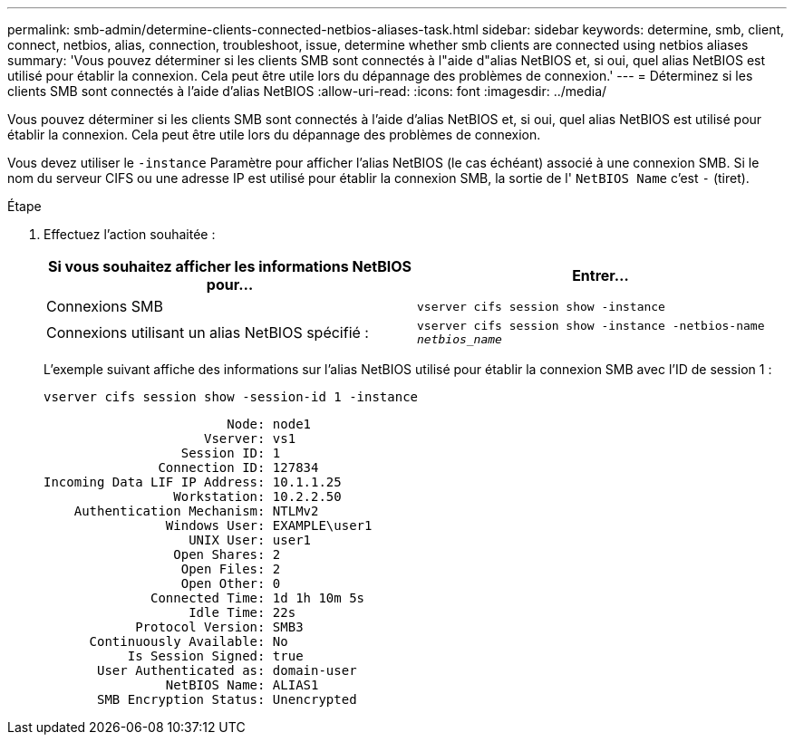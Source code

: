 ---
permalink: smb-admin/determine-clients-connected-netbios-aliases-task.html 
sidebar: sidebar 
keywords: determine, smb, client, connect, netbios, alias, connection, troubleshoot, issue, determine whether smb clients are connected using netbios aliases 
summary: 'Vous pouvez déterminer si les clients SMB sont connectés à l"aide d"alias NetBIOS et, si oui, quel alias NetBIOS est utilisé pour établir la connexion. Cela peut être utile lors du dépannage des problèmes de connexion.' 
---
= Déterminez si les clients SMB sont connectés à l'aide d'alias NetBIOS
:allow-uri-read: 
:icons: font
:imagesdir: ../media/


[role="lead"]
Vous pouvez déterminer si les clients SMB sont connectés à l'aide d'alias NetBIOS et, si oui, quel alias NetBIOS est utilisé pour établir la connexion. Cela peut être utile lors du dépannage des problèmes de connexion.

Vous devez utiliser le `-instance` Paramètre pour afficher l'alias NetBIOS (le cas échéant) associé à une connexion SMB. Si le nom du serveur CIFS ou une adresse IP est utilisé pour établir la connexion SMB, la sortie de l' `NetBIOS Name` c'est `-` (tiret).

.Étape
. Effectuez l'action souhaitée :
+
|===
| Si vous souhaitez afficher les informations NetBIOS pour... | Entrer... 


 a| 
Connexions SMB
 a| 
`vserver cifs session show -instance`



 a| 
Connexions utilisant un alias NetBIOS spécifié :
 a| 
`vserver cifs session show -instance -netbios-name _netbios_name_`

|===
+
L'exemple suivant affiche des informations sur l'alias NetBIOS utilisé pour établir la connexion SMB avec l'ID de session 1 :

+
`vserver cifs session show -session-id 1 -instance`

+
[listing]
----

                        Node: node1
                     Vserver: vs1
                  Session ID: 1
               Connection ID: 127834
Incoming Data LIF IP Address: 10.1.1.25
                 Workstation: 10.2.2.50
    Authentication Mechanism: NTLMv2
                Windows User: EXAMPLE\user1
                   UNIX User: user1
                 Open Shares: 2
                  Open Files: 2
                  Open Other: 0
              Connected Time: 1d 1h 10m 5s
                   Idle Time: 22s
            Protocol Version: SMB3
      Continuously Available: No
           Is Session Signed: true
       User Authenticated as: domain-user
                NetBIOS Name: ALIAS1
       SMB Encryption Status: Unencrypted
----

